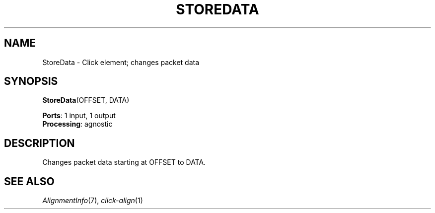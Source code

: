 .\" -*- mode: nroff -*-
.\" Generated by 'click-elem2man' from '../elements/standard/storedata.hh:7'
.de M
.IR "\\$1" "(\\$2)\\$3"
..
.de RM
.RI "\\$1" "\\$2" "(\\$3)\\$4"
..
.TH "STOREDATA" 7click "12/Oct/2017" "Click"
.SH "NAME"
StoreData \- Click element;
changes packet data
.SH "SYNOPSIS"
\fBStoreData\fR(OFFSET, DATA)

\fBPorts\fR: 1 input, 1 output
.br
\fBProcessing\fR: agnostic
.br
.SH "DESCRIPTION"
Changes packet data starting at OFFSET to DATA.
.PP

.SH "SEE ALSO"
.M AlignmentInfo 7 ,
.M click-align 1

